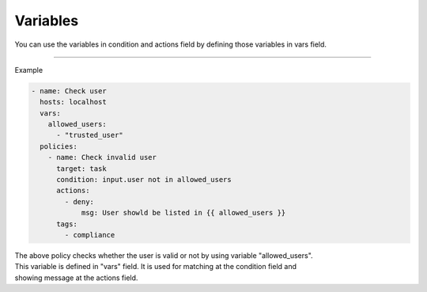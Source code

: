 =========
Variables
=========

.. TODO: 
.. varsの話に変える
.. 短くて良い
.. varsのところに変数セットするとconditionで変数指定して使える

You can use the variables in condition and actions field by defining those variables in vars field.

--------

| Example

.. code-block:: yaml

  - name: Check user
    hosts: localhost 
    vars:
      allowed_users:
        - "trusted_user"
    policies:
      - name: Check invalid user
        target: task
        condition: input.user not in allowed_users
        actions:
          - deny:
              msg: User showld be listed in {{ allowed_users }}
        tags:
          - compliance

| The above policy checks whether the user is valid or not by using variable "allowed_users".
| This variable is defined in "vars" field. It is used for matching at the condition field and 
| showing message at the actions field.